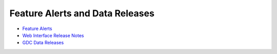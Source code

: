********************************
Feature Alerts and Data Releases
********************************



* `Feature Alerts <FeatureAlerts.html>`__
* `Web Interface Release Notes <webapp/releases.html>`__
* `GDC Data Releases <data/Releases-Plus.html>`__



